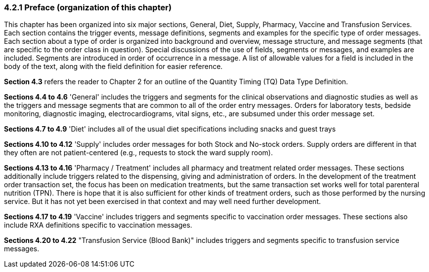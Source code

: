 === 4.2.1 Preface (organization of this chapter)

This chapter has been organized into six major sections, General, Diet, Supply, Pharmacy, Vaccine and Transfusion Services. Each section contains the trigger events, message definitions, segments and examples for the specific type of order messages. Each section about a type of order is organized into background and overview, message structure, and message segments (that are specific to the order class in question). Special discussions of the use of fields, segments or messages, and examples are included. Segments are introduced in order of occurrence in a message. A list of allowable values for a field is included in the body of the text, along with the field definition for easier reference.

*Section 4.3* refers the reader to Chapter 2 for an outline of the Quantity Timing (TQ) Data Type Definition.

*Sections 4.4 to 4.6* 'General' includes the triggers and segments for the clinical observations and diagnostic studies as well as the triggers and message segments that are common to all of the order entry messages. Orders for laboratory tests, bedside monitoring, diagnostic imaging, electrocardiograms, vital signs, etc., are subsumed under this order message set.

*Sections 4.7 to 4.9* 'Diet' includes all of the usual diet specifications including snacks and guest trays

*Sections 4.10 to 4.12* 'Supply' includes order messages for both Stock and No-stock orders. Supply orders are different in that they often are not patient-centered (e.g., requests to stock the ward supply room).

*Sections 4.13 to 4.16* 'Pharmacy / Treatment' includes all pharmacy and treatment related order messages. These sections additionally include triggers related to the dispensing, giving and administration of orders. In the development of the treatment order transaction set, the focus has been on medication treatments, but the same transaction set works well for total parenteral nutrition (TPN). There is hope that it is also sufficient for other kinds of treatment orders, such as those performed by the nursing service. But it has not yet been exercised in that context and may well need further development.

*Sections 4.17 to 4.19* 'Vaccine' includes triggers and segments specific to vaccination order messages. These sections also include RXA definitions specific to vaccination messages.

*Sections 4.20 to 4.22* "Transfusion Service (Blood Bank)" includes triggers and segments specific to transfusion service messages.

